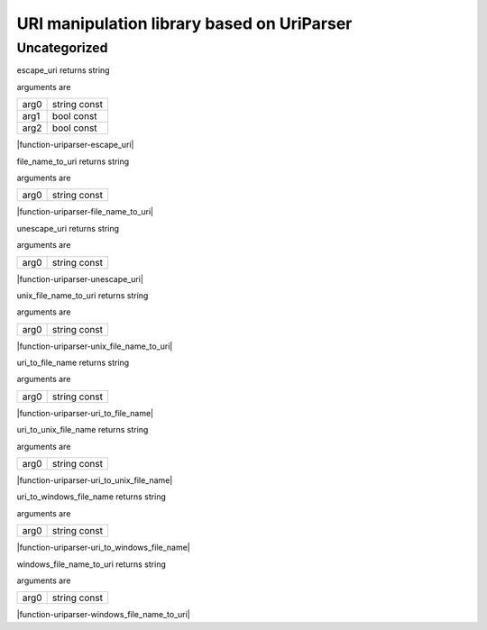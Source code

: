 
.. _stdlib_uriparser:

===========================================
URI manipulation library based on UriParser
===========================================

+++++++++++++
Uncategorized
+++++++++++++

.. _function-_at_uriparser_c__c_escape_uri_string_hh_const_bool_hh_const_bool_hh_const__hh_const:

.. das:function:: escape_uri(arg0: string const; arg1: bool const; arg2: bool const)

escape_uri returns string

arguments are

+----+------------+
+arg0+string const+
+----+------------+
+arg1+bool const  +
+----+------------+
+arg2+bool const  +
+----+------------+


|function-uriparser-escape_uri|

.. _function-_at_uriparser_c__c_file_name_to_uri_string_hh_const__hh_const:

.. das:function:: file_name_to_uri(arg0: string const)

file_name_to_uri returns string

arguments are

+----+------------+
+arg0+string const+
+----+------------+


|function-uriparser-file_name_to_uri|

.. _function-_at_uriparser_c__c_unescape_uri_string_hh_const__hh_const:

.. das:function:: unescape_uri(arg0: string const)

unescape_uri returns string

arguments are

+----+------------+
+arg0+string const+
+----+------------+


|function-uriparser-unescape_uri|

.. _function-_at_uriparser_c__c_unix_file_name_to_uri_string_hh_const__hh_const:

.. das:function:: unix_file_name_to_uri(arg0: string const)

unix_file_name_to_uri returns string

arguments are

+----+------------+
+arg0+string const+
+----+------------+


|function-uriparser-unix_file_name_to_uri|

.. _function-_at_uriparser_c__c_uri_to_file_name_string_hh_const__hh_const:

.. das:function:: uri_to_file_name(arg0: string const)

uri_to_file_name returns string

arguments are

+----+------------+
+arg0+string const+
+----+------------+


|function-uriparser-uri_to_file_name|

.. _function-_at_uriparser_c__c_uri_to_unix_file_name_string_hh_const__hh_const:

.. das:function:: uri_to_unix_file_name(arg0: string const)

uri_to_unix_file_name returns string

arguments are

+----+------------+
+arg0+string const+
+----+------------+


|function-uriparser-uri_to_unix_file_name|

.. _function-_at_uriparser_c__c_uri_to_windows_file_name_string_hh_const__hh_const:

.. das:function:: uri_to_windows_file_name(arg0: string const)

uri_to_windows_file_name returns string

arguments are

+----+------------+
+arg0+string const+
+----+------------+


|function-uriparser-uri_to_windows_file_name|

.. _function-_at_uriparser_c__c_windows_file_name_to_uri_string_hh_const__hh_const:

.. das:function:: windows_file_name_to_uri(arg0: string const)

windows_file_name_to_uri returns string

arguments are

+----+------------+
+arg0+string const+
+----+------------+


|function-uriparser-windows_file_name_to_uri|


